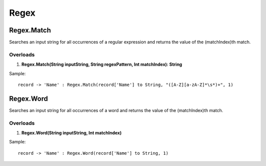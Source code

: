 Regex
=====

Regex.Match
-----------
Searches an input string for all occurrences of a regular expression and returns the value of the (matchIndex)th match.

Overloads
~~~~~~~~~
1. **Regex.Match(String inputString, String regexPattern, Int matchIndex): String**

Sample::

  record -> 'Name' : Regex.Match(record['Name'] to String, "([A-Z][a-zA-Z]*\s*)+", 1)

Regex.Word
-----------

Searches an input string for all occurrences of a word and returns the value of the (matchIndex)th match.

Overloads
~~~~~~~~~
1. **Regex.Word(String inputString, Int matchIndex)**

Sample::

  record -> 'Name' : Regex.Word(record['Name'] to String, 1)